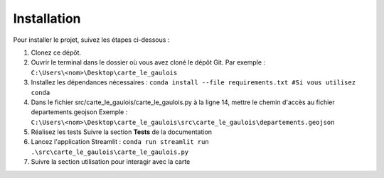 Installation
============

Pour installer le projet, suivez les étapes ci-dessous :

1. Clonez ce dépôt.
2. Ouvrir le terminal dans le dossier où vous avez cloné le dépôt Git. Par exemple : ``C:\Users\<nom>\Desktop\carte_le_gaulois``
3. Installez les dépendances nécessaires :
   ``conda install --file requirements.txt #Si vous utilisez conda``
4. Dans le fichier src/carte_le_gaulois/carte_le_gaulois.py à la ligne 14, mettre le chemin d'accès au fichier departements.geojson
   Exemple : ``C:\Users\<nom>\Desktop\carte_le_gaulois\src\carte_le_gaulois\departements.geojson``
5. Réalisez les tests
   Suivre la section **Tests** de la documentation

6. Lancez l'application Streamlit :
   ``conda run streamlit run .\src\carte_le_gaulois\carte_le_gaulois.py``
7. Suivre la section utilisation pour interagir avec la carte